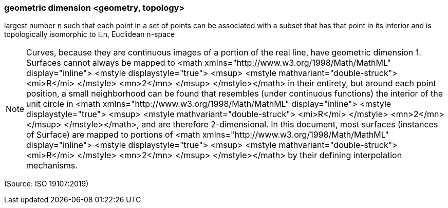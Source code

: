 === geometric dimension <geometry, topology>

largest number n such that each point in a set of points can be associated with a subset that has that point in its interior and is topologically isomorphic to 𝔼n, Euclidean n-space

NOTE: Curves, because they are continuous images of a portion of the real line, have geometric dimension 1. Surfaces cannot always be mapped to <math xmlns="http://www.w3.org/1998/Math/MathML" display="inline">  <mstyle displaystyle="true">    <msup>      <mstyle mathvariant="double-struck">        <mi>R</mi>      </mstyle>      <mn>2</mn>    </msup>  </mstyle></math> in their entirety, but around each point position, a small neighborhood can be found that resembles (under continuous functions) the interior of the unit circle in <math xmlns="http://www.w3.org/1998/Math/MathML" display="inline">  <mstyle displaystyle="true">    <msup>      <mstyle mathvariant="double-struck">        <mi>R</mi>      </mstyle>      <mn>2</mn>    </msup>  </mstyle></math>, and are therefore 2-dimensional. In this document, most surfaces (instances of Surface) are mapped to portions of <math xmlns="http://www.w3.org/1998/Math/MathML" display="inline">  <mstyle displaystyle="true">    <msup>      <mstyle mathvariant="double-struck">        <mi>R</mi>      </mstyle>      <mn>2</mn>    </msup>  </mstyle></math> by their defining interpolation mechanisms.

(Source: ISO 19107:2019)

